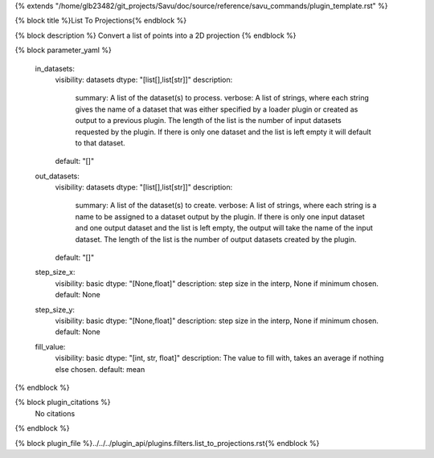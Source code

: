 {% extends "/home/glb23482/git_projects/Savu/doc/source/reference/savu_commands/plugin_template.rst" %}

{% block title %}List To Projections{% endblock %}

{% block description %}
Convert a list of points into a 2D projection 
{% endblock %}

{% block parameter_yaml %}

        in_datasets:
            visibility: datasets
            dtype: "[list[],list[str]]"
            description: 
                summary: A list of the dataset(s) to process.
                verbose: A list of strings, where each string gives the name of a dataset that was either specified by a loader plugin or created as output to a previous plugin.  The length of the list is the number of input datasets requested by the plugin.  If there is only one dataset and the list is left empty it will default to that dataset.
            default: "[]"
        
        out_datasets:
            visibility: datasets
            dtype: "[list[],list[str]]"
            description: 
                summary: A list of the dataset(s) to create.
                verbose: A list of strings, where each string is a name to be assigned to a dataset output by the plugin. If there is only one input dataset and one output dataset and the list is left empty, the output will take the name of the input dataset. The length of the list is the number of output datasets created by the plugin.
            default: "[]"
        
        step_size_x:
            visibility: basic
            dtype: "[None,float]"
            description: step size in the interp, None if minimum chosen.
            default: None
        
        step_size_y:
            visibility: basic
            dtype: "[None,float]"
            description: step size in the interp, None if minimum chosen.
            default: None
        
        fill_value:
            visibility: basic
            dtype: "[int, str, float]"
            description: The value to fill with, takes an average if nothing else chosen.
            default: mean
        
{% endblock %}

{% block plugin_citations %}
    No citations
{% endblock %}

{% block plugin_file %}../../../plugin_api/plugins.filters.list_to_projections.rst{% endblock %}
